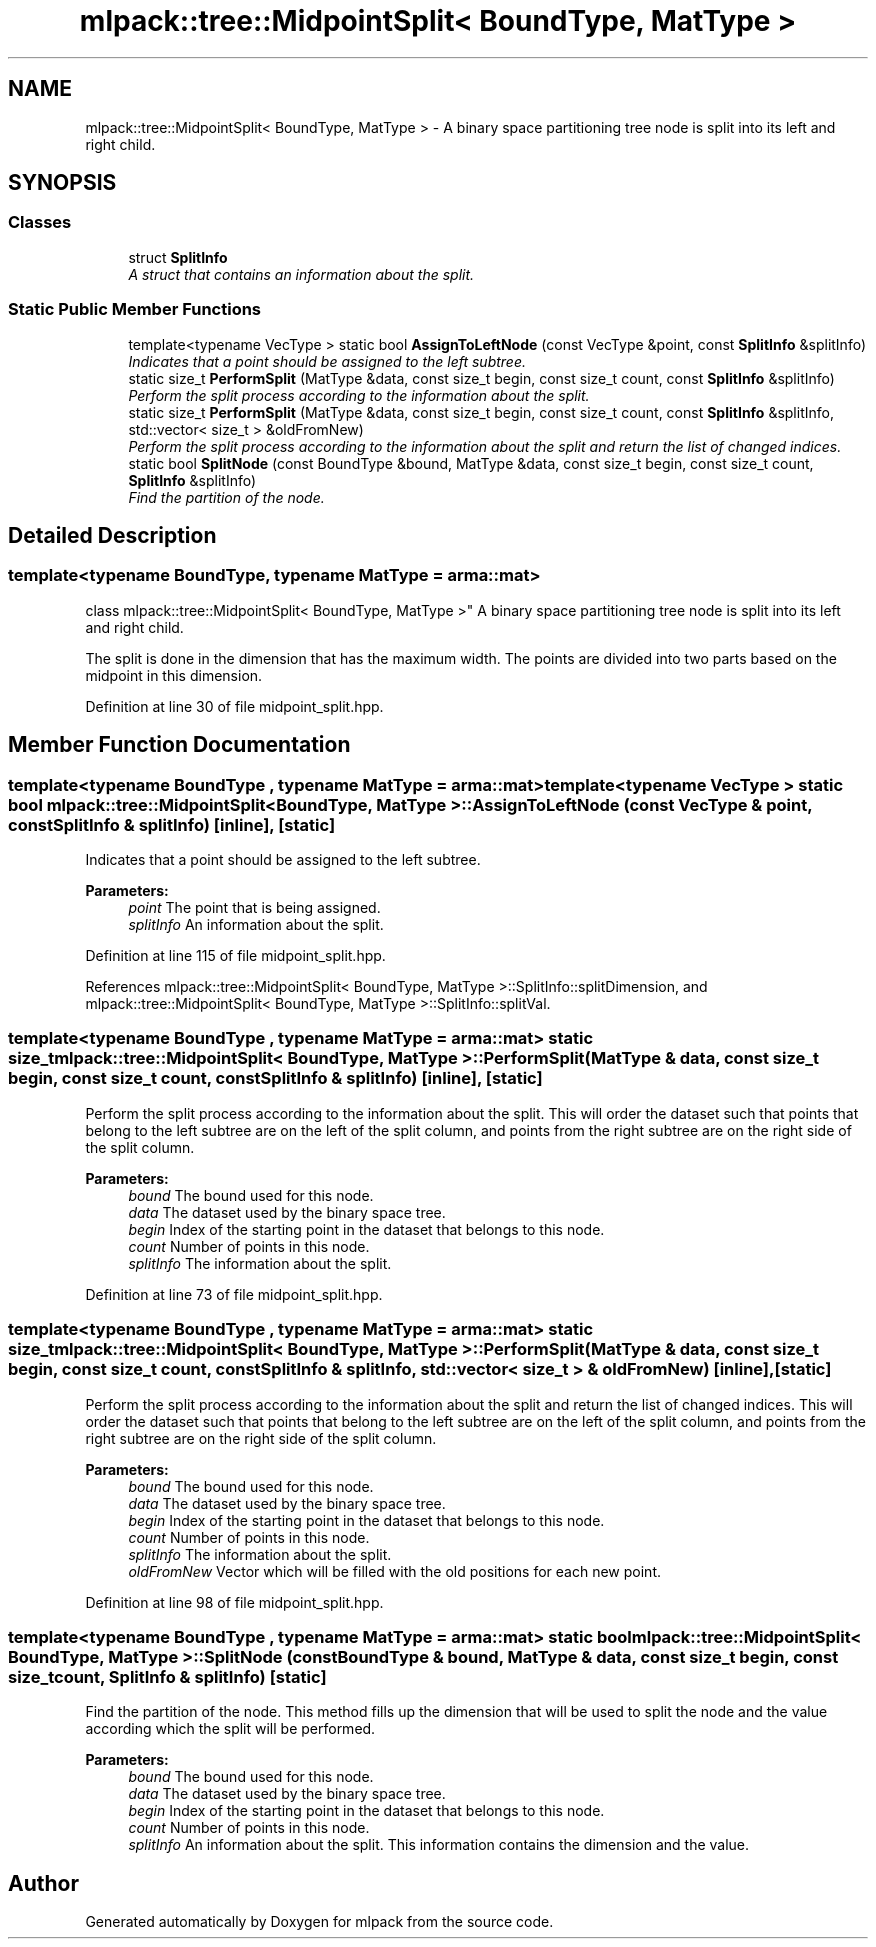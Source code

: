 .TH "mlpack::tree::MidpointSplit< BoundType, MatType >" 3 "Sat Mar 25 2017" "Version master" "mlpack" \" -*- nroff -*-
.ad l
.nh
.SH NAME
mlpack::tree::MidpointSplit< BoundType, MatType > \- A binary space partitioning tree node is split into its left and right child\&.  

.SH SYNOPSIS
.br
.PP
.SS "Classes"

.in +1c
.ti -1c
.RI "struct \fBSplitInfo\fP"
.br
.RI "\fIA struct that contains an information about the split\&. \fP"
.in -1c
.SS "Static Public Member Functions"

.in +1c
.ti -1c
.RI "template<typename VecType > static bool \fBAssignToLeftNode\fP (const VecType &point, const \fBSplitInfo\fP &splitInfo)"
.br
.RI "\fIIndicates that a point should be assigned to the left subtree\&. \fP"
.ti -1c
.RI "static size_t \fBPerformSplit\fP (MatType &data, const size_t begin, const size_t count, const \fBSplitInfo\fP &splitInfo)"
.br
.RI "\fIPerform the split process according to the information about the split\&. \fP"
.ti -1c
.RI "static size_t \fBPerformSplit\fP (MatType &data, const size_t begin, const size_t count, const \fBSplitInfo\fP &splitInfo, std::vector< size_t > &oldFromNew)"
.br
.RI "\fIPerform the split process according to the information about the split and return the list of changed indices\&. \fP"
.ti -1c
.RI "static bool \fBSplitNode\fP (const BoundType &bound, MatType &data, const size_t begin, const size_t count, \fBSplitInfo\fP &splitInfo)"
.br
.RI "\fIFind the partition of the node\&. \fP"
.in -1c
.SH "Detailed Description"
.PP 

.SS "template<typename BoundType, typename MatType = arma::mat>
.br
class mlpack::tree::MidpointSplit< BoundType, MatType >"
A binary space partitioning tree node is split into its left and right child\&. 

The split is done in the dimension that has the maximum width\&. The points are divided into two parts based on the midpoint in this dimension\&. 
.PP
Definition at line 30 of file midpoint_split\&.hpp\&.
.SH "Member Function Documentation"
.PP 
.SS "template<typename BoundType , typename MatType  = arma::mat> template<typename VecType > static bool \fBmlpack::tree::MidpointSplit\fP< BoundType, MatType >::AssignToLeftNode (const VecType & point, const \fBSplitInfo\fP & splitInfo)\fC [inline]\fP, \fC [static]\fP"

.PP
Indicates that a point should be assigned to the left subtree\&. 
.PP
\fBParameters:\fP
.RS 4
\fIpoint\fP The point that is being assigned\&. 
.br
\fIsplitInfo\fP An information about the split\&. 
.RE
.PP

.PP
Definition at line 115 of file midpoint_split\&.hpp\&.
.PP
References mlpack::tree::MidpointSplit< BoundType, MatType >::SplitInfo::splitDimension, and mlpack::tree::MidpointSplit< BoundType, MatType >::SplitInfo::splitVal\&.
.SS "template<typename BoundType , typename MatType  = arma::mat> static size_t \fBmlpack::tree::MidpointSplit\fP< BoundType, MatType >::PerformSplit (MatType & data, const size_t begin, const size_t count, const \fBSplitInfo\fP & splitInfo)\fC [inline]\fP, \fC [static]\fP"

.PP
Perform the split process according to the information about the split\&. This will order the dataset such that points that belong to the left subtree are on the left of the split column, and points from the right subtree are on the right side of the split column\&.
.PP
\fBParameters:\fP
.RS 4
\fIbound\fP The bound used for this node\&. 
.br
\fIdata\fP The dataset used by the binary space tree\&. 
.br
\fIbegin\fP Index of the starting point in the dataset that belongs to this node\&. 
.br
\fIcount\fP Number of points in this node\&. 
.br
\fIsplitInfo\fP The information about the split\&. 
.RE
.PP

.PP
Definition at line 73 of file midpoint_split\&.hpp\&.
.SS "template<typename BoundType , typename MatType  = arma::mat> static size_t \fBmlpack::tree::MidpointSplit\fP< BoundType, MatType >::PerformSplit (MatType & data, const size_t begin, const size_t count, const \fBSplitInfo\fP & splitInfo, std::vector< size_t > & oldFromNew)\fC [inline]\fP, \fC [static]\fP"

.PP
Perform the split process according to the information about the split and return the list of changed indices\&. This will order the dataset such that points that belong to the left subtree are on the left of the split column, and points from the right subtree are on the right side of the split column\&.
.PP
\fBParameters:\fP
.RS 4
\fIbound\fP The bound used for this node\&. 
.br
\fIdata\fP The dataset used by the binary space tree\&. 
.br
\fIbegin\fP Index of the starting point in the dataset that belongs to this node\&. 
.br
\fIcount\fP Number of points in this node\&. 
.br
\fIsplitInfo\fP The information about the split\&. 
.br
\fIoldFromNew\fP Vector which will be filled with the old positions for each new point\&. 
.RE
.PP

.PP
Definition at line 98 of file midpoint_split\&.hpp\&.
.SS "template<typename BoundType , typename MatType  = arma::mat> static bool \fBmlpack::tree::MidpointSplit\fP< BoundType, MatType >::SplitNode (const BoundType & bound, MatType & data, const size_t begin, const size_t count, \fBSplitInfo\fP & splitInfo)\fC [static]\fP"

.PP
Find the partition of the node\&. This method fills up the dimension that will be used to split the node and the value according which the split will be performed\&.
.PP
\fBParameters:\fP
.RS 4
\fIbound\fP The bound used for this node\&. 
.br
\fIdata\fP The dataset used by the binary space tree\&. 
.br
\fIbegin\fP Index of the starting point in the dataset that belongs to this node\&. 
.br
\fIcount\fP Number of points in this node\&. 
.br
\fIsplitInfo\fP An information about the split\&. This information contains the dimension and the value\&. 
.RE
.PP


.SH "Author"
.PP 
Generated automatically by Doxygen for mlpack from the source code\&.
